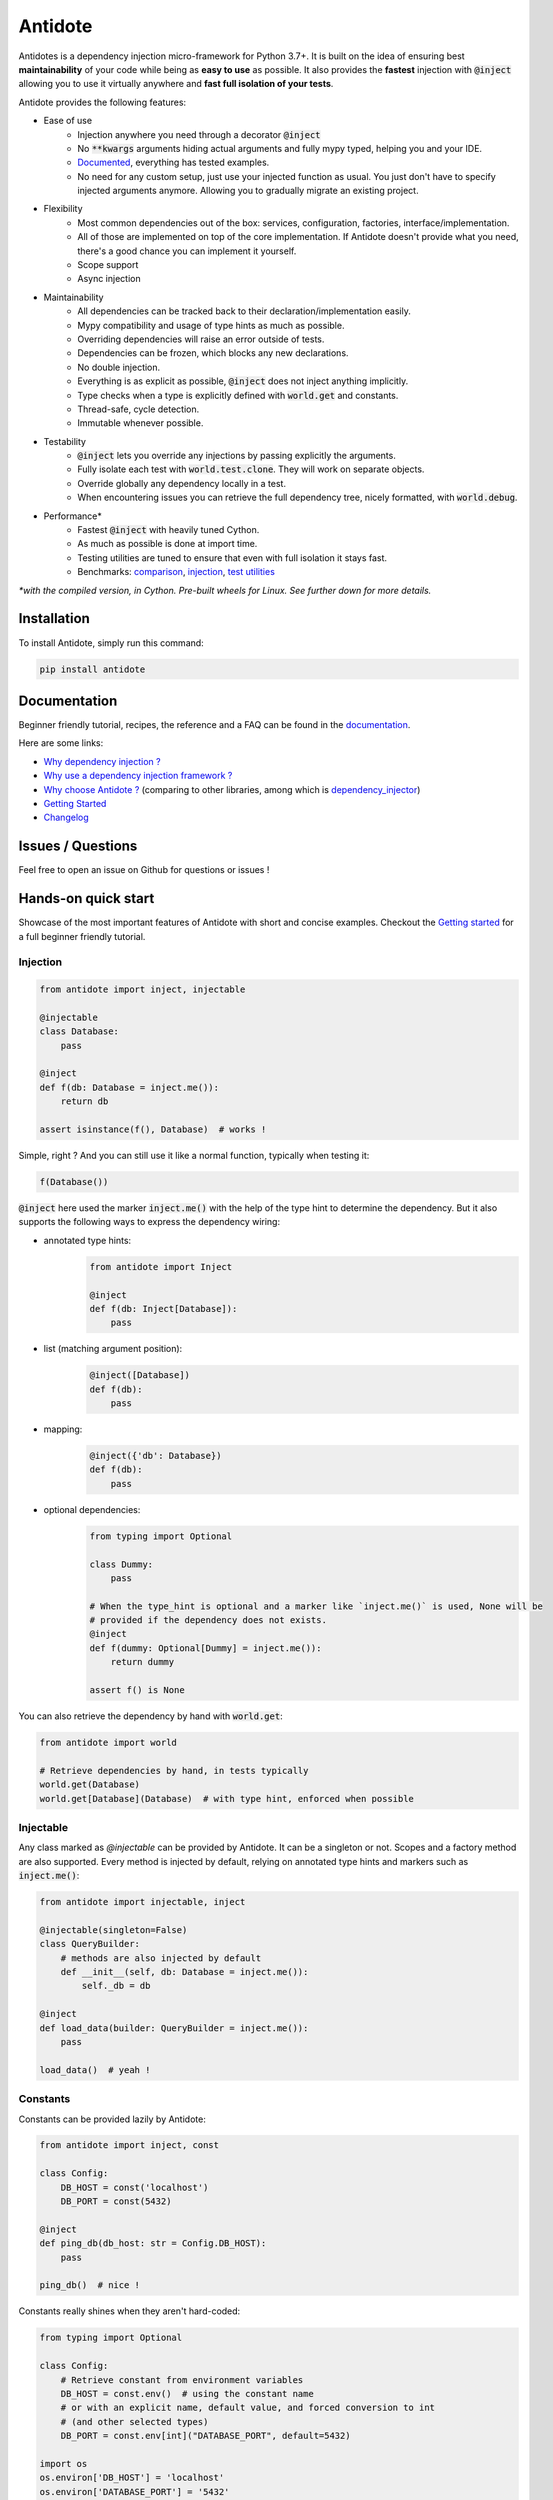 ********
Antidote
********

.. image:: https://img.shields.io/pypi/v/antidote.svg
  :target: https://pypi.python.org/pypi/antidote

.. image:: https://img.shields.io/pypi/l/antidote.svg
  :target: https://pypi.python.org/pypi/antidote

.. image:: https://img.shields.io/pypi/pyversions/antidote.svg
  :target: https://pypi.python.org/pypi/antidote

.. image:: https://github.com/Finistere/antidote/actions/workflows/main.yml/badge.svg?branch=master
  :target: https://github.com/Finistere/antidote/actions/workflows/main.yml

.. image:: https://codecov.io/gh/Finistere/antidote/branch/master/graph/badge.svg
  :target: https://codecov.io/gh/Finistere/antidote

.. image:: https://readthedocs.org/projects/antidote/badge/?version=latest
  :target: http://antidote.readthedocs.io/en/latest/?badge=latest


Antidotes is a dependency injection micro-framework for Python 3.7+. It is built on the
idea of ensuring best **maintainability** of your code while being as **easy to use** as possible.
It also provides the **fastest** injection with :code:`@inject` allowing you to use it virtually anywhere
and **fast full isolation of your tests**.

Antidote provides the following features:

- Ease of use
    - Injection anywhere you need through a decorator :code:`@inject`
    - No :code:`**kwargs` arguments hiding actual arguments and fully mypy typed, helping you and your IDE.
    - `Documented <https://antidote.readthedocs.io/en/latest>`_, everything has tested examples.
    - No need for any custom setup, just use your injected function as usual. You just don't have to specify
      injected arguments anymore. Allowing you to gradually migrate an existing project.
- Flexibility
    - Most common dependencies out of the box: services, configuration, factories, interface/implementation.
    - All of those are implemented on top of the core implementation. If Antidote doesn't provide what you need, there's
      a good chance you can implement it yourself.
    - Scope support
    - Async injection
- Maintainability
    - All dependencies can be tracked back to their declaration/implementation easily.
    - Mypy compatibility and usage of type hints as much as possible.
    - Overriding dependencies will raise an error outside of tests.
    - Dependencies can be frozen, which blocks any new declarations.
    - No double injection.
    - Everything is as explicit as possible, :code:`@inject` does not inject anything implicitly.
    - Type checks when a type is explicitly defined with :code:`world.get` and constants.
    - Thread-safe, cycle detection.
    - Immutable whenever possible.
- Testability
    - :code:`@inject` lets you override any injections by passing explicitly the arguments.
    - Fully isolate each test with :code:`world.test.clone`. They will work on separate objects.
    - Override globally any dependency locally in a test.
    - When encountering issues you can retrieve the full dependency tree, nicely formatted, with :code:`world.debug`.
- Performance\*
    - Fastest :code:`@inject` with heavily tuned Cython.
    - As much as possible is done at import time.
    - Testing utilities are tuned to ensure that even with full isolation it stays fast.
    - Benchmarks:
      `comparison <https://github.com/Finistere/antidote/blob/master/comparison.ipynb>`_,
      `injection <https://github.com/Finistere/antidote/blob/master/benchmark.ipynb>`_,
      `test utilities <https://github.com/Finistere/antidote/blob/master/benchmark_test_utils.ipynb>`_

*\*with the compiled version, in Cython. Pre-built wheels for Linux. See further down for more details.*

.. image:: docs/_static/img/comparison_benchmark.png
    :alt: Comparison benchmark image



Installation
============

To install Antidote, simply run this command:

.. code-block:: bash

    pip install antidote


Documentation
=============

Beginner friendly tutorial, recipes, the reference and a FAQ can be found in the
`documentation <https://antidote.readthedocs.io/en/latest>`_.

Here are some links:

- `Why dependency injection ? <https://antidote.readthedocs.io/en/latest/faq.html#why-dependency-injection>`_
- `Why use a dependency injection framework ? <https://antidote.readthedocs.io/en/latest/faq.html#why-use-a-dependency-injection-framework>`_
- `Why choose Antidote ? <https://antidote.readthedocs.io/en/latest/faq.html#why-choose-antidote>`_ (comparing to other libraries, among which is `dependency_injector <https://python-dependency-injector.ets-labs.org/index.html>`_)
- `Getting Started <https://antidote.readthedocs.io/en/latest/tutorial.html#getting-started>`_
- `Changelog <https://antidote.readthedocs.io/en/latest/changelog.html>`_


Issues / Questions
==================

Feel free to open an issue on Github for questions or issues !


Hands-on quick start
====================

Showcase of the most important features of Antidote with short and concise examples.
Checkout the `Getting started`_ for a full beginner friendly tutorial.

Injection
---------

.. code-block:: python

    from antidote import inject, injectable

    @injectable
    class Database:
        pass

    @inject
    def f(db: Database = inject.me()):
        return db

    assert isinstance(f(), Database)  # works !

Simple, right ? And you can still use it like a normal function, typically when testing it:

.. code-block:: python

    f(Database())

:code:`@inject` here used the marker :code:`inject.me()` with the help of the type hint to determine
the dependency. But it also supports the following ways to express the dependency wiring:

- annotated type hints:
    .. code-block:: python

        from antidote import Inject

        @inject
        def f(db: Inject[Database]):
            pass

- list (matching argument position):
    .. code-block:: python

        @inject([Database])
        def f(db):
            pass

- mapping:
    .. code-block:: python

        @inject({'db': Database})
        def f(db):
            pass

- optional dependencies:
    .. code-block:: python

        from typing import Optional

        class Dummy:
            pass

        # When the type_hint is optional and a marker like `inject.me()` is used, None will be
        # provided if the dependency does not exists.
        @inject
        def f(dummy: Optional[Dummy] = inject.me()):
            return dummy

        assert f() is None

You can also retrieve the dependency by hand with :code:`world.get`:

.. code-block:: python

    from antidote import world

    # Retrieve dependencies by hand, in tests typically
    world.get(Database)
    world.get[Database](Database)  # with type hint, enforced when possible


Injectable
----------

Any class marked as `@injectable` can be provided by Antidote. It can be a singleton or not.
Scopes and a factory method are also supported. Every method is injected by default, relying on
annotated type hints and markers such as :code:`inject.me()`:

.. code-block:: python

    from antidote import injectable, inject

    @injectable(singleton=False)
    class QueryBuilder:
        # methods are also injected by default
        def __init__(self, db: Database = inject.me()):
            self._db = db

    @inject
    def load_data(builder: QueryBuilder = inject.me()):
        pass

    load_data()  # yeah !


Constants
---------

Constants can be provided lazily by Antidote:

.. code-block:: python

    from antidote import inject, const

    class Config:
        DB_HOST = const('localhost')
        DB_PORT = const(5432)

    @inject
    def ping_db(db_host: str = Config.DB_HOST):
        pass

    ping_db()  # nice !

Constants really shines when they aren't hard-coded:

.. code-block:: python

    from typing import Optional

    class Config:
        # Retrieve constant from environment variables
        DB_HOST = const.env()  # using the constant name
        # or with an explicit name, default value, and forced conversion to int
        # (and other selected types)
        DB_PORT = const.env[int]("DATABASE_PORT", default=5432)

    import os
    os.environ['DB_HOST'] = 'localhost'
    os.environ['DATABASE_PORT'] = '5432'

    @inject
    def check_connection(db_host: str = Config.DB_HOST,
                         db_port: int = Config.DB_PORT):
        pass

    check_connection()  # perfect !

Note that on the injection site, nothing changed! And obviously you can create your own logic:

.. code-block:: python

    from antidote import const

    @const.provider
    def static(name: str, arg: Optional[str]) -> str:
        return arg

    class Config:
        DB_HOST = static.const('localhost')

Stateful configuration is also possible:

.. code-block:: python

    from antidote import injectable, const

    @injectable
    class Config:
        def __init__(self):
            self.data = {'host': 'localhost'}

        @const.provider
        def get(self, name: str, arg: Optional[str]) -> str:
            return self.data[arg]

        DB_HOST = get.const('host')



Lazy
----

Lazy functions can be used in multiple cases:

- to load external classes:

.. code-block:: python

    from antidote import lazy, inject

    class Redis:
        pass

    @lazy  # singleton by default
    def load_redis() -> Redis:
        return Redis()

    @inject
    def task(redis = load_redis()):
        ...

- as a factory:

.. code-block:: python

    from antidote import lazy, inject

    class User:
        pass

    @lazy(singleton=False)
    def current_user(db: Database = inject.me()) -> User:
        return User()

    @inject
    def is_admin(user: User = current_user()):
        pass

- or even to parameterize dependencies:

.. code-block:: python

    from dataclasses import dataclass
    from antidote import lazy, inject

    @dataclass
    class Template:
        path: str

    @lazy
    def load_template(path: str) -> Template:
        return Template(path=path)

    @inject
    def registration(template: Template = load_template('registration.html')):
        pass



Interface/Implementation
------------------------

Antidote also works with interfaces which can have one or multiple implementations which
can be overridden:

.. code-block:: python

    from antidote import implements, inject, interface, world


    @interface
    class Task:
        pass


    @implements(Task)
    class Custom(Task):
        pass


    world.get(Task)


    @inject
    def f(task: Task = inject.me()) -> Task:
        return task



Implementations support qualifiers out of the box:

.. code-block:: python

    import enum


    class Hook(enum.Enum):
        START = enum.auto()
        STOP = enum.auto()


    @interface
    class Task:
        pass


    @implements(Task).when(qualified_by=Hook.START)
    class StartX(Task):
        pass


    @implements(Task).when(qualified_by=Hook.STOP)
    class StopX(Task):
        pass


    assert world.get[Task].single(qualified_by=Hook.START) == world.get(StartX)
    assert world.get[Task].all(qualified_by=Hook.START) == [world.get(StartX)]


    @inject
    def get_single_task(task: Task = inject.me(qualified_by=Hook.START)) -> Task:
        return task


    @inject
    def get_all_task(tasks: list[Task] = inject.me(qualified_by=Hook.START)) -> list[Task]:
        return tasks



Testing and Debugging
---------------------

:code:`inject` always allows you to pass your own argument to override the injection:

.. code-block:: python

    from antidote import injectable, inject

    @injectable
    class Database:
        pass

    @inject
    def f(db: Database = inject.me()):
        pass

    f()
    f(Database())  # test with specific arguments in unit tests

You can also fully isolate your tests from each other and override any dependency within
that context:

.. code-block:: python

    from antidote import world

    # Clone current world to isolate it from the rest
    with world.test.clone():
        x = object()
        # Override the Database
        world.test.override.singleton(Database, x)
        f()  # will have `x` injected for the Database

        @world.test.override.factory(Database)
        def override_database():
            class DatabaseMock:
                pass

            return DatabaseMock()

        f()  # will have `DatabaseMock()` injected for the Database

If you ever need to debug your dependency injections, Antidote also provides a tool to
have a quick summary of what is actually going on:

.. code-block:: python

    def function_with_complex_dependencies():
        pass

    world.debug(function_with_complex_dependencies)
    # would output something like this:
    """
    function_with_complex_dependencies
    └──<∅> IMDBMovieDB
        └── ImdbAPI
            └── load_imdb
                ├── Config.IMDB_API_KEY
                ├── Config.IMDB_PORT
                └── Config.IMDB_HOST

    Singletons have no scope markers.
    <∅> = no scope (new instance each time)
    <name> = custom scope
    """


Hooked ? Check out the `documentation <https://antidote.readthedocs.io/en/latest>`_ !
There are still features not presented here !


Compiled
========

The compiled implementation is roughly 10x faster than the Python one and strictly follows the
same API than the pure Python implementation. Pre-compiled wheels are available only for Linux currently.
You can check whether you're using the compiled version or not with:

.. code-block:: python

    from antidote import is_compiled
    
    f"Is Antidote compiled ? {is_compiled()}"

You can force the compilation of antidote yourself when installing:

.. code-block:: bash

    ANTIDOTE_COMPILED=true pip install antidote
    
On the contrary, you can force the pure Python version with:

.. code-block:: bash

    pip install --no-binary antidote

.. note::

    The compiled version is not tested against PyPy. The compiled version relies currently on Cython,
    but it is not part of the public API. Relying on it in your own Cython code is at your risk.


How to Contribute
=================

1. Check for open issues or open a fresh issue to start a discussion around a
   feature or a bug.
2. Fork the repo on GitHub. Run the tests to confirm they all pass on your
   machine. If you cannot find why it fails, open an issue.
3. Start making your changes to the master branch.
4. Writes tests which shows that your code is working as intended. (This also
   means 100% coverage.)
5. Send a pull request.

*Be sure to merge the latest from "upstream" before making a pull request!*

If you have any issue during development or just want some feedback, don't hesitate
to open a pull request and ask for help !

Pull requests **will not** be accepted if:

- public classes/functions have not docstrings documenting their behavior with examples.
- tests do not cover all of code changes (100% coverage) in the pure python.

If you face issues with the Cython part of Antidote, I may implement it myself.
